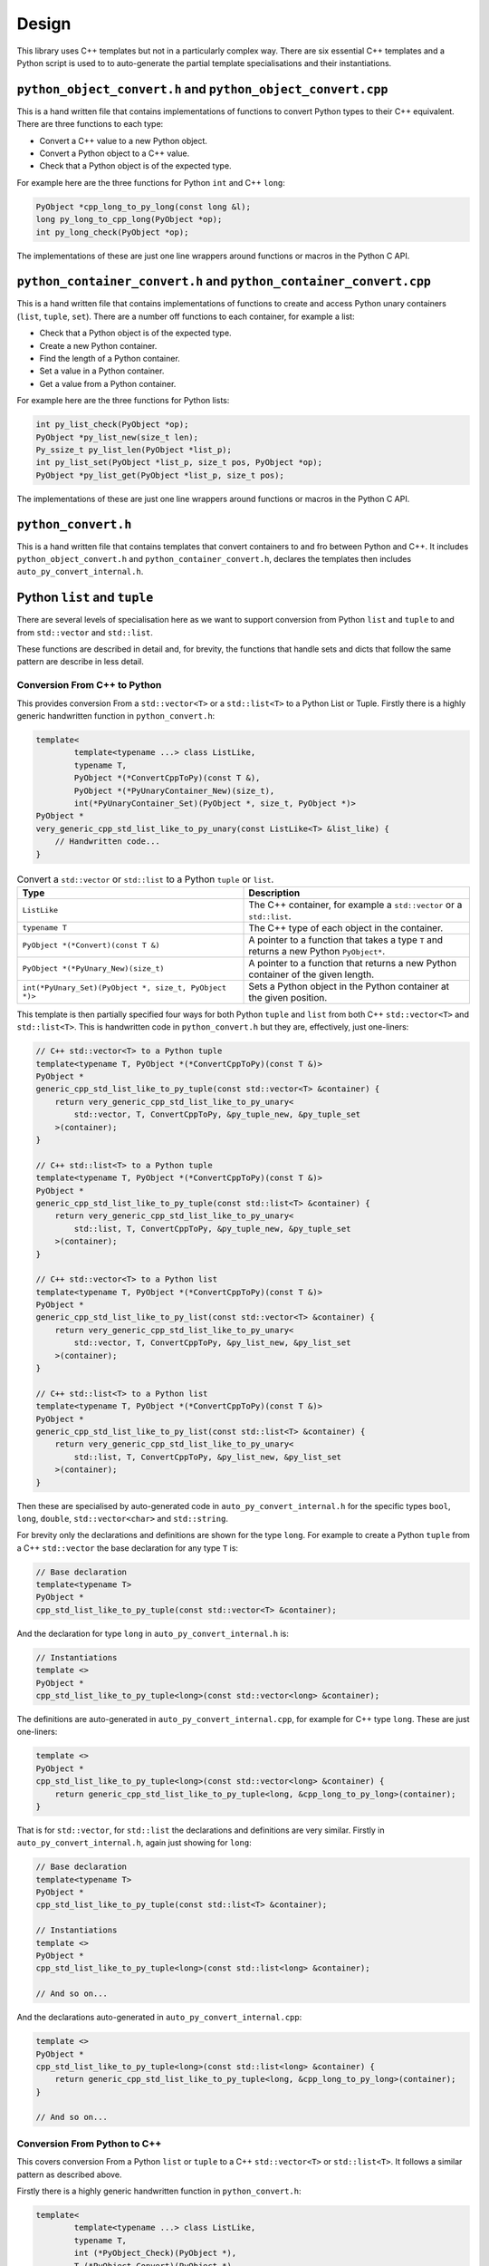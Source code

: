 .. moduleauthor:: Paul Ross <apaulross@gmail.com>
.. sectionauthor:: Paul Ross <apaulross@gmail.com>

.. PythonCppContainers Design

.. _PythonCppContainers.Design:

Design
==================

This library uses C++ templates but not in a particularly complex way.
There are six essential C++ templates and a Python script is used to to auto-generate the partial template
specialisations and their instantiations.

``python_object_convert.h`` and ``python_object_convert.cpp``
-----------------------------------------------------------------

This is a hand written file that contains implementations of functions to convert Python types to their C++ equivalent.
There are three functions to each type:

* Convert a C++ value to a new Python object.
* Convert a Python object to a C++ value.
* Check that a Python object is of the expected type.

For example here are the three functions for Python ``int`` and C++ ``long``:

.. code-block:: c

    PyObject *cpp_long_to_py_long(const long &l);
    long py_long_to_cpp_long(PyObject *op);
    int py_long_check(PyObject *op);

The implementations of these are just one line wrappers around functions or macros in the Python C API.

``python_container_convert.h`` and ``python_container_convert.cpp``
---------------------------------------------------------------------------

This is a hand written file that contains implementations of functions to create and access Python unary containers
(``list``, ``tuple``, ``set``).
There are a number off functions to each container, for example a list:

* Check that a Python object is of the expected type.
* Create a new Python container.
* Find the length of a Python container.
* Set a value in a Python container.
* Get a value from a Python container.

For example here are the three functions for Python lists:

.. code-block:: c

    int py_list_check(PyObject *op);
    PyObject *py_list_new(size_t len);
    Py_ssize_t py_list_len(PyObject *list_p);
    int py_list_set(PyObject *list_p, size_t pos, PyObject *op);
    PyObject *py_list_get(PyObject *list_p, size_t pos);

The implementations of these are just one line wrappers around functions or macros in the Python C API.

``python_convert.h``
---------------------

This is a hand written file that contains templates that convert containers to and fro between Python  and C++.
It includes ``python_object_convert.h`` and ``python_container_convert.h``, declares the templates then
includes ``auto_py_convert_internal.h``.

Python ``list`` and ``tuple``
-----------------------------------

There are several levels of specialisation here as we want to support conversion from Python ``list`` and ``tuple``
to and from ``std::vector`` and ``std::list``.

These functions are described in detail and, for brevity, the functions that handle sets and dicts that follow the
same pattern are describe in less detail.

Conversion From C++ to Python
^^^^^^^^^^^^^^^^^^^^^^^^^^^^^^^^^^^^^^^^^^^^^^^^^^^^^^^^^^^^^^^^^^^^^^^^^^^^^^^^^^^^^^^

This provides conversion From a ``std::vector<T>`` or a ``std::list<T>`` to a Python List or Tuple.
Firstly there is a highly generic handwritten function in ``python_convert.h``:

.. code-block:: cpp

    template<
            template<typename ...> class ListLike,
            typename T,
            PyObject *(*ConvertCppToPy)(const T &),
            PyObject *(*PyUnaryContainer_New)(size_t),
            int(*PyUnaryContainer_Set)(PyObject *, size_t, PyObject *)>
    PyObject *
    very_generic_cpp_std_list_like_to_py_unary(const ListLike<T> &list_like) {
        // Handwritten code...
    }

.. list-table:: Convert a ``std::vector`` or ``std::list`` to a Python ``tuple`` or ``list``.
   :widths: 30 30
   :header-rows: 1

   * - Type
     - Description
   * - ``ListLike``
     - The C++ container, for example a ``std::vector`` or a ``std::list``.
   * - ``typename T``
     - The C++ type of each object in the container.
   * - ``PyObject *(*Convert)(const T &)``
     - A pointer to a function that takes a type ``T`` and returns a new Python ``PyObject*``.
   * - ``PyObject *(*PyUnary_New)(size_t)``
     - A pointer to a function that returns a new Python container of the given length.
   * - ``int(*PyUnary_Set)(PyObject *, size_t, PyObject *)>``
     - Sets a Python object in the Python container at the given position.

This template is then partially specified four ways for both Python ``tuple`` and ``list`` from both C++
``std::vector<T>`` and ``std::list<T>``.
This is handwritten code in ``python_convert.h`` but they are, effectively, just one-liners:

.. code-block:: cpp

    // C++ std::vector<T> to a Python tuple
    template<typename T, PyObject *(*ConvertCppToPy)(const T &)>
    PyObject *
    generic_cpp_std_list_like_to_py_tuple(const std::vector<T> &container) {
        return very_generic_cpp_std_list_like_to_py_unary<
            std::vector, T, ConvertCppToPy, &py_tuple_new, &py_tuple_set
        >(container);
    }

    // C++ std::list<T> to a Python tuple
    template<typename T, PyObject *(*ConvertCppToPy)(const T &)>
    PyObject *
    generic_cpp_std_list_like_to_py_tuple(const std::list<T> &container) {
        return very_generic_cpp_std_list_like_to_py_unary<
            std::list, T, ConvertCppToPy, &py_tuple_new, &py_tuple_set
        >(container);
    }

    // C++ std::vector<T> to a Python list
    template<typename T, PyObject *(*ConvertCppToPy)(const T &)>
    PyObject *
    generic_cpp_std_list_like_to_py_list(const std::vector<T> &container) {
        return very_generic_cpp_std_list_like_to_py_unary<
            std::vector, T, ConvertCppToPy, &py_list_new, &py_list_set
        >(container);
    }

    // C++ std::list<T> to a Python list
    template<typename T, PyObject *(*ConvertCppToPy)(const T &)>
    PyObject *
    generic_cpp_std_list_like_to_py_list(const std::list<T> &container) {
        return very_generic_cpp_std_list_like_to_py_unary<
            std::list, T, ConvertCppToPy, &py_list_new, &py_list_set
        >(container);
    }

Then these are specialised by auto-generated code in ``auto_py_convert_internal.h`` for the specific types
``bool``, ``long``, ``double``, ``std::vector<char>`` and ``std::string``.

For brevity only the declarations and definitions are shown for the type ``long``.
For example to create a Python ``tuple`` from  a C++ ``std::vector`` the base declaration for any type ``T`` is:

.. code-block:: cpp

    // Base declaration
    template<typename T>
    PyObject *
    cpp_std_list_like_to_py_tuple(const std::vector<T> &container);

And the declaration for type ``long`` in ``auto_py_convert_internal.h`` is:

.. code-block:: cpp

    // Instantiations
    template <>
    PyObject *
    cpp_std_list_like_to_py_tuple<long>(const std::vector<long> &container);

The definitions are auto-generated in ``auto_py_convert_internal.cpp``, for example for C++ type ``long``.
These are just one-liners:

.. code-block:: cpp

    template <>
    PyObject *
    cpp_std_list_like_to_py_tuple<long>(const std::vector<long> &container) {
        return generic_cpp_std_list_like_to_py_tuple<long, &cpp_long_to_py_long>(container);
    }


That is for ``std::vector``, for ``std::list`` the declarations and definitions are very similar.
Firstly in ``auto_py_convert_internal.h``, again just showing for ``long``:

.. code-block:: cpp

    // Base declaration
    template<typename T>
    PyObject *
    cpp_std_list_like_to_py_tuple(const std::list<T> &container);

    // Instantiations
    template <>
    PyObject *
    cpp_std_list_like_to_py_tuple<long>(const std::list<long> &container);

    // And so on...

And the declarations auto-generated in ``auto_py_convert_internal.cpp``:

.. code-block:: cpp

    template <>
    PyObject *
    cpp_std_list_like_to_py_tuple<long>(const std::list<long> &container) {
        return generic_cpp_std_list_like_to_py_tuple<long, &cpp_long_to_py_long>(container);
    }

    // And so on...

Conversion From Python to C++
^^^^^^^^^^^^^^^^^^^^^^^^^^^^^^^^^^^^^^^^^^^^^^^^^^^^^^^^^^^^^^^^^

This covers conversion From a Python ``list`` or ``tuple`` to a C++ ``std::vector<T>`` or ``std::list<T>``.
It follows a similar pattern as described above.

Firstly there is a highly generic handwritten function in ``python_convert.h``:

.. code-block:: cpp

    template<
            template<typename ...> class ListLike,
            typename T,
            int (*PyObject_Check)(PyObject *),
            T (*PyObject_Convert)(PyObject *),
            int(*PyUnaryContainer_Check)(PyObject *),
            Py_ssize_t(*PyUnaryContainer_Size)(PyObject *),
            PyObject *(*PyUnaryContainer_Get)(PyObject *, size_t)>
    int very_generic_py_unary_to_cpp_std_list_like(PyObject *op, ListLike<T> &list_like) {
        // Handwritten code
    }

Template parameters are:

.. list-table:: Template to convert a ``std::vector`` or ``std::list`` to a Python ``tuple`` or ``list``.
   :widths: 30 30
   :header-rows: 1

   * - Type
     - Description
   * - ``ListLike``
     - The C++ container, for example a ``std::vector`` or a ``std::list``.
   * - ``typename T``
     - The C++ type of the object.
   * - ``int (*PyObject_Check)(PyObject *)``
     - A pointer to a function returns true if Python object can be converted to a C++ object of type ``T``.
   * - ``T (*PyObject_Convert)(PyObject *)``
     - A pointer to a function to convert a Python object to a C++ object of type ``T``.
   * - ``int(*PyUnaryContainer_Check)(PyObject *)``
     - A pointer to a function returns true if the Python container is of the relevant type (``list`` or ``tuple`` in this case).
   * - ``Py_ssize_t(*PyUnaryContainer_Size)(PyObject *)``
     - A pointer to a function that returns the size of the Python container.
   * - ``PyObject *(*PyUnaryContainer_Get)(PyObject *, size_t)``
     - Gets a Python object in the Python container at the given position.

Parameters are:

.. list-table:: Function to convert a ``std::vector`` or ``std::list`` to a Python ``tuple`` or ``list``.
   :widths: 30 30
   :header-rows: 1

   * - Parameter
     - Description
   * - ``op``
     - The Python container.
   * - ``list_like``
     - The C++ container. This will be empty on failure.

This returns zero on success, non-zero on failure.
Failure reasons can be:

* The Python object is not the expected container type.
* A Python object in the container is ``NULL``.
* A Python object in the container can not be converted to a C++ type ``T``.

This template is then partially specified with handwritten code.
Here is the handwritten code in ``python_convert.h`` for Python ``tuple`` to a C++ ``std::vector`` or ``std::list``.
They are basically one-liners, the interesting variation is for the ``std::vector`` where we exploit ``.reserve()``
to reduce reallocations.

.. code-block:: cpp

    template<typename T, int (*PyObject_Check)(PyObject *), T (*PyObject_Convert)(PyObject *)>
    int generic_py_tuple_to_cpp_std_list_like(PyObject *op, std::vector<T> &container) {
        // Reserve the vector, but only if it is a tuple. If not then ignore it as
        // very_generic_py_unary_to_cpp_std_list_like() will error
        if (py_tuple_check(op)) {
            container.reserve(py_tuple_len(op));
        }
        return very_generic_py_unary_to_cpp_std_list_like<
            std::vector, T, PyObject_Check, PyObject_Convert,
            &py_tuple_check, &py_tuple_len, &py_tuple_get
        >(op, container);
    }

    template<typename T, int (*PyObject_Check)(PyObject *), T (*PyObject_Convert)(PyObject *)>
    int generic_py_tuple_to_cpp_std_list_like(PyObject *op, std::list<T> &container) {
        return very_generic_py_unary_to_cpp_std_list_like<
            std::list, T, PyObject_Check, PyObject_Convert,
            &py_tuple_check, &py_tuple_len, &py_tuple_get
        >(op, container);
    }

The declarations for Python ``tuple`` to a C++ ``std::vector`` are auto-generated in ``auto_py_convert_internal.h``.
Here shown just for ``long``:

.. code-block:: cpp

    // Base declaration
    template<typename T>
    int
    py_tuple_to_cpp_std_list_like(PyObject *op, std::vector<T> &container);

    // Instantiations
    template <>
    int
    py_tuple_to_cpp_std_list_like<long>(PyObject *op, std::vector<long> &container);

The definitions are auto-generated in ``auto_py_convert_internal.cpp``, here shown just for ``long``:

.. code-block:: cpp

    template <>
    int
    py_tuple_to_cpp_std_list_like<long>(PyObject *op, std::list<long> &container) {
        return generic_py_tuple_to_cpp_std_list_like<
            long, &py_long_check, &py_long_to_cpp_long
        >(op, container);
    }

Python ``set`` and ``frozenset``
----------------------------------------

Here is the handwritten code in ``python_convert.h`` supports the conversion too and from a Python ``set``
or ``frozenset`` to and from a a C++ ``std::unordered_set``.

Conversion From C++ to Python
^^^^^^^^^^^^^^^^^^^^^^^^^^^^^^^^^^^^^^^^^^^^^^^^^^^^^^^^^^^^^^^^^^^^^^^^^^^^^^^^^^^^^^^

.. code-block:: cpp

    template<
            typename T,
            PyObject *(*ConvertCppToPy)(const T &),
            PyObject *(*PyContainer_New)(PyObject *)
    >
    PyObject *
    generic_cpp_std_unordered_set_to_py_set_or_frozenset(const std::unordered_set<T> &set) {
        // Handwritten
    }

Here is the handwritten specialisations in ``python_convert.h`` supports the conversion too and from a Python ``set``
and ``frozenset``.
They are basically one-liners.

.. code-block:: cpp

    template<typename T, PyObject *(*ConvertCppToPy)(const T &)>
    PyObject *
    generic_cpp_std_unordered_set_to_py_set(const std::unordered_set<T> &set) {
        return generic_cpp_std_unordered_set_to_py_set_or_frozenset<
            T, ConvertCppToPy, &PySet_New
        >(set);
    }

    template<typename T, PyObject *(*ConvertCppToPy)(const T &)>
    PyObject *
    generic_cpp_std_unordered_set_to_py_frozenset(const std::unordered_set<T> &set) {
        return generic_cpp_std_unordered_set_to_py_set_or_frozenset<
            T, ConvertCppToPy, &PyFrozenSet_New
        >(set);
    }

Then declarations are auto-generated in ``auto_py_convert_internal.h``, here shown just for a Python
``set`` containing ``long``:

.. code-block:: cpp

    // Base declaration
    template<typename T>
    PyObject *
    cpp_std_unordered_set_to_py_set(const std::unordered_set<T> &container);

    // Instantiations
    template <>
    PyObject *
    cpp_std_unordered_set_to_py_set<long>(const std::unordered_set<long> &container);

    // And so on..

The definitions are auto-generated in ``auto_py_convert_internal.cpp``, here shown just for a Python
``set`` containing ``long``:

.. code-block:: cpp

    template <>
    PyObject *
    cpp_std_unordered_set_to_py_set<long>(const std::unordered_set<long> &container) {
        return generic_cpp_std_unordered_set_to_py_set<long, &cpp_long_to_py_long>(container);
    }

    // And so on..

Conversion From Python to C++
^^^^^^^^^^^^^^^^^^^^^^^^^^^^^^^^^^^^^^^^^^^^^^^^^^^^^^^^^^^^^^^^^^^^^^^^^^^^^^^^^^^^^^^

.. code-block:: cpp

    template<
            typename T,
            int (*PyContainer_Check)(PyObject *),
            int (*PyObject_Check)(PyObject *),
            T (*PyObject_Convert)(PyObject *)
    >
    int generic_py_set_or_frozenset_to_cpp_std_unordered_set(
        PyObject *op, std::unordered_set<T> &set
    ) {
        // Handwritten
    }

.. code-block:: cpp

    template<typename T, int (*PyObject_Check)(PyObject *), T (*PyObject_Convert)(PyObject *)>
    int generic_py_set_to_cpp_std_unordered_set(PyObject *op, std::unordered_set<T> &set) {
        return generic_py_set_or_frozenset_to_cpp_std_unordered_set<
            T, &py_set_check, PyObject_Check, PyObject_Convert
        >(op, set);
    }

    template<typename T, int (*PyObject_Check)(PyObject *), T (*PyObject_Convert)(PyObject *)>
    int generic_py_frozenset_to_cpp_std_unordered_set(PyObject *op, std::unordered_set<T> &set) {
        return generic_py_set_or_frozenset_to_cpp_std_unordered_set<
            T, &py_frozenset_check, PyObject_Check, PyObject_Convert
        >(op, set);
    }


The declarations are auto-generated in ``auto_py_convert_internal.h``, here shown just for a Python
``set`` containing ``long``:

.. code-block:: cpp

    // Base declaration
    template<typename T>
    int
    py_set_to_cpp_std_unordered_set(
        PyObject *op, std::unordered_set<T> &container
    );

    // Instantiations
    template <>
    int
    py_set_to_cpp_std_unordered_set<long>(
        PyObject *op, std::unordered_set<long> &container
    );

    // And so on..

The definitions are auto-generated in ``auto_py_convert_internal.cpp``, here shown just for a Python
``set`` containing ``long``:

.. code-block:: cpp

    template <>
    int
    py_set_to_cpp_std_unordered_set<long>(
        PyObject *op, std::unordered_set<long> &container
    ) {
        return generic_py_set_to_cpp_std_unordered_set<
            long, &py_long_check, &py_long_to_cpp_long
        >(op, container);
    }

    // And so on..

Python ``dict``
-----------------------

This supports the two-way conversion from a Python ``dict`` to and from a C++ ``std::unordered_map`` or a ``std::map``.

Conversion From C++ to Python
^^^^^^^^^^^^^^^^^^^^^^^^^^^^^^^^^^^^^^^^^^^^^^^^^^^^^^^^^^^^^^^^^^^^^^^^^^^^^^^^^^^^^^^

A hanbdwritten function  in ``python_convert.h`` provides the basis for specialisation:

.. code-block:: cpp

    template<
            template<typename ...> class Map,
            typename K,
            typename V,
            PyObject *(*Convert_K)(const K &),
            PyObject *(*Convert_V)(const V &)
    >
    PyObject *
    generic_cpp_std_map_like_to_py_dict(const Map<K, V> &map) {
        // Handwritten function.
    }

The specialised declarations are auto-generated in ``auto_py_convert_internal.h``, here shown just for a Python
``dict`` from a ``std::unordered_map`` or a ``std::map`` containing ``long, long``:

.. code-block:: cpp

    // Base declaration
    template<template<typename ...> class Map, typename K, typename V>
    PyObject *
    cpp_std_map_like_to_py_dict(const Map<K, V> &map);

    // Instantiations
    template <>
    PyObject *
    cpp_std_map_like_to_py_dict<std::unordered_map, long, long>(
        const std::unordered_map<long, long> &map
    );

    template <>
    PyObject *
    cpp_std_map_like_to_py_dict<std::map, long, long>(
        const std::map<long, long> &map
    );

The definitions are auto-generated in ``auto_py_convert_internal.cpp``, here shown just for a Python
``dict`` from a ``std::unordered_map`` containing ``long, long``:

.. code-block:: cpp

    template <>
    PyObject *
    cpp_std_map_like_to_py_dict<std::unordered_map, long, long>(
        const std::unordered_map<long, long> &map
    ) {
        return generic_cpp_std_map_like_to_py_dict<
            std::unordered_map,
            long, long,
            &cpp_long_to_py_long, &cpp_long_to_py_long
        >(map);
    }

Conversion From Python to C++
^^^^^^^^^^^^^^^^^^^^^^^^^^^^^^^^^^^^^^^^^^^^^^^^^^^^^^^^^^^^^^^^^^^^^^^^^^^^^^^^^^^^^^^

The reverse, converting from Python to C++, is accomplished by a single handwritten template in ``python_convert.h``:

.. code-block:: cpp

    template<
            template<typename ...> class Map,
            typename K,
            typename V,
            int (*Check_K)(PyObject *),
            int (*Check_V)(PyObject *),
            K (*Convert_K)(PyObject *),
            V (*Convert_V)(PyObject *)
    >
    int generic_py_dict_to_cpp_std_map_like(PyObject *dict, Map<K, V> &map) {
        // Handwritten function.
    }

The declarations are auto-generated in ``auto_py_convert_internal.h``, here shown just for a Python
``dict`` from a ``std::unordered_map`` or ``std::map`` containing ``long, long``:

.. code-block:: cpp

    // Base declaration
    template<template<typename ...> class Map, typename K, typename V>
    int
    py_dict_to_cpp_std_map_like(PyObject *op, Map<K, V> &map);

    // Instantiations
    template <>
    int
    py_dict_to_cpp_std_map_like<std::unordered_map, long, long>(
        PyObject* op, std::unordered_map<long, long> &map
    );

    template <>
    int
    py_dict_to_cpp_std_map_like<std::map, long, long>(
        PyObject* op, std::map<long, long> &map
    );

The definitions are auto-generated in ``auto_py_convert_internal.cpp``, here shown just for a Python
``dict`` from a ``std::unordered_map`` containing ``long, long``:

.. code-block:: cpp

    template <>
    int
    py_dict_to_cpp_std_map_like<std::unordered_map, long, long>(
        PyObject* op, std::unordered_map<long, long> &map
    ) {
        return generic_py_dict_to_cpp_std_map_like<
            std::unordered_map,
            long, long,
            &py_long_check, &py_long_check,
            &py_long_to_cpp_long, &py_long_to_cpp_long
        >(op, map);
    }

Code Generation
-------------------

.. TODO:
